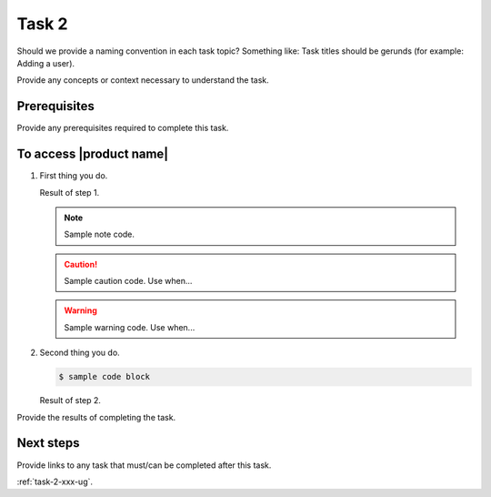 .. _task-2-xxx-ug:

========================
Task 2
========================

Should we provide a naming convention in each task topic? Something like:
Task titles should be gerunds (for example: Adding a user).

Provide any concepts or context necessary to understand the task.

.. figure:: ../figures/sample-graphic.png
   :alt: Sample graphic

Prerequisites
~~~~~~~~~~~~~

Provide any prerequisites required to complete this task.

To access |product name|
~~~~~~~~~~~~~~~~~~~~~~~~

1. First thing you do.

   Result of step 1.

   .. note::

      Sample note code.

   .. caution::

      Sample caution code. Use when...

   .. warning::

      Sample warning code. Use when...

#. Second thing you do.

   .. code::

      $ sample code block

   Result of step 2.

Provide the results of completing the task.


Next steps
~~~~~~~~~~

Provide links to any task that must/can be completed after this task.

:ref:`task-2-xxx-ug`.
